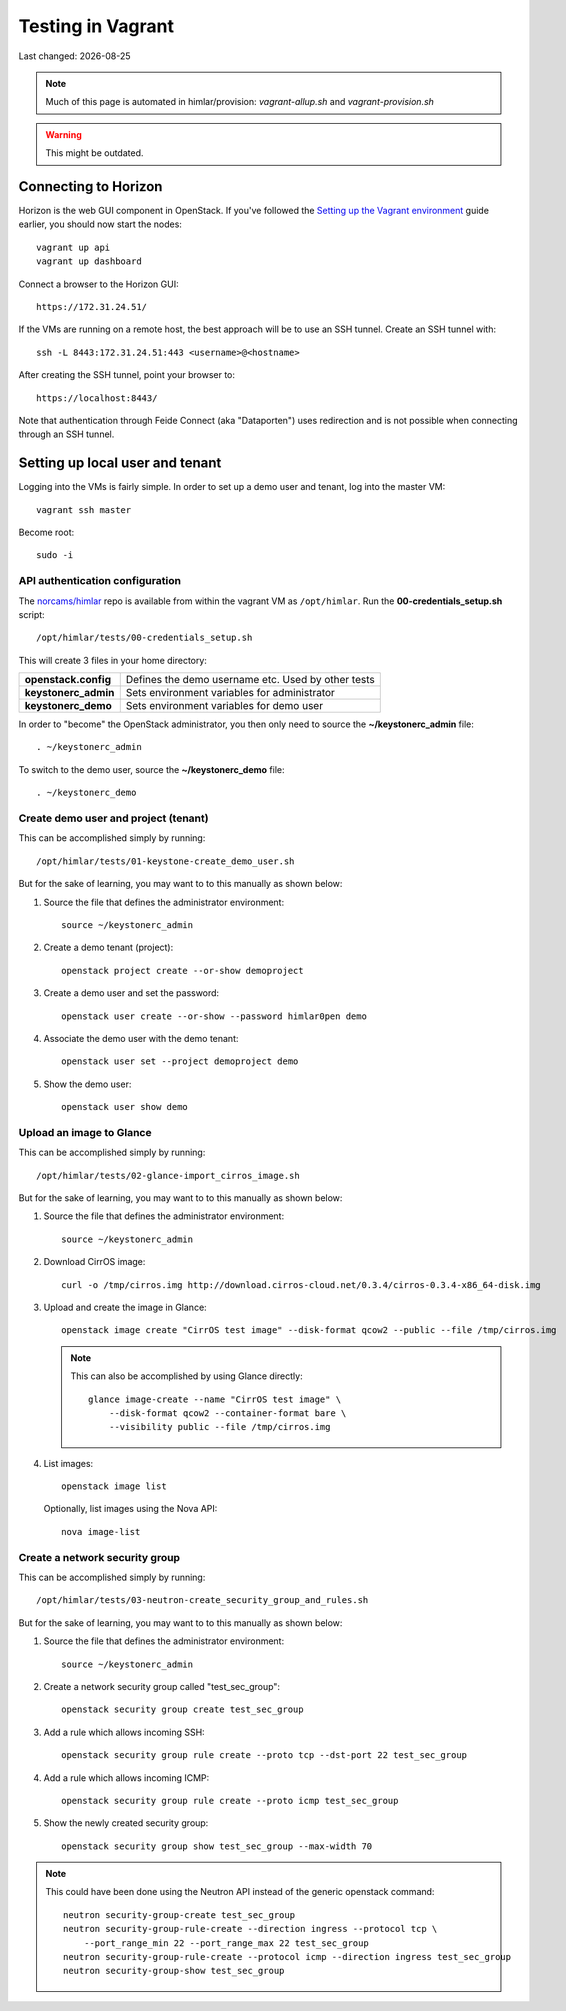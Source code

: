 .. |date| date::

==================
Testing in Vagrant
==================

Last changed: |date|


.. NOTE::
   Much of this page is automated in himlar/provision: `vagrant-allup.sh` and `vagrant-provision.sh`

.. WARNING::
  This might be outdated.

Connecting to Horizon
=====================

.. _Setting up the Vagrant environment: http://iaas.readthedocs.io/en/latest/team/development/vagrant/libvirt.html#setting-up-the-vagrant-environment

Horizon is the web GUI component in OpenStack. If you've followed the
`Setting up the Vagrant environment`_ guide earlier, you should now start the nodes::

  vagrant up api
  vagrant up dashboard

Connect a browser to the Horizon GUI::

  https://172.31.24.51/

If the VMs are running on a remote host, the best approach will be to
use an SSH tunnel. Create an SSH tunnel with::

  ssh -L 8443:172.31.24.51:443 <username>@<hostname>

After creating the SSH tunnel, point your browser to::

  https://localhost:8443/

Note that authentication through Feide Connect (aka "Dataporten") uses
redirection and is not possible when connecting through an SSH tunnel.


Setting up local user and tenant
================================

Logging into the VMs is fairly simple. In order to set up a demo user
and tenant, log into the master VM::

  vagrant ssh master

Become root::

  sudo -i


API authentication configuration
--------------------------------

.. _norcams/himlar: https://github.com/norcams/himlar

The `norcams/himlar`_ repo is available from within the vagrant VM as
``/opt/himlar``. Run the **00-credentials_setup.sh** script::

  /opt/himlar/tests/00-credentials_setup.sh

This will create 3 files in your home directory:

====================  ==================================================
**openstack.config**  Defines the demo username etc. Used by other tests
**keystonerc_admin**  Sets environment variables for administrator
**keystonerc_demo**   Sets environment variables for demo user
====================  ==================================================

In order to "become" the OpenStack administrator, you then only need
to source the **~/keystonerc_admin** file::

  . ~/keystonerc_admin

To switch to the demo user, source the **~/keystonerc_demo** file::

  . ~/keystonerc_demo


Create demo user and project (tenant)
-------------------------------------

This can be accomplished simply by running::

  /opt/himlar/tests/01-keystone-create_demo_user.sh

But for the sake of learning, you may want to to this manually as
shown below:

#. Source the file that defines the administrator environment::

     source ~/keystonerc_admin

#. Create a demo tenant (project)::

     openstack project create --or-show demoproject

#. Create a demo user and set the password::

     openstack user create --or-show --password himlar0pen demo

#. Associate the demo user with the demo tenant::

     openstack user set --project demoproject demo

#. Show the demo user::

     openstack user show demo


Upload an image to Glance
-------------------------

This can be accomplished simply by running::

  /opt/himlar/tests/02-glance-import_cirros_image.sh

But for the sake of learning, you may want to to this manually as
shown below:

#. Source the file that defines the administrator environment::

     source ~/keystonerc_admin

#. Download CirrOS image::

     curl -o /tmp/cirros.img http://download.cirros-cloud.net/0.3.4/cirros-0.3.4-x86_64-disk.img

#. Upload and create the image in Glance::

     openstack image create "CirrOS test image" --disk-format qcow2 --public --file /tmp/cirros.img

   .. NOTE::
      This can also be accomplished by using Glance directly::

        glance image-create --name "CirrOS test image" \
            --disk-format qcow2 --container-format bare \
            --visibility public --file /tmp/cirros.img

#. List images::

     openstack image list

   Optionally, list images using the Nova API::

     nova image-list


Create a network security group
-------------------------------

This can be accomplished simply by running::

  /opt/himlar/tests/03-neutron-create_security_group_and_rules.sh

But for the sake of learning, you may want to to this manually as
shown below:

#. Source the file that defines the administrator environment::

     source ~/keystonerc_admin

#. Create a network security group called "test_sec_group"::

     openstack security group create test_sec_group

#. Add a rule which allows incoming SSH::

     openstack security group rule create --proto tcp --dst-port 22 test_sec_group

#. Add a rule which allows incoming ICMP::

     openstack security group rule create --proto icmp test_sec_group

#. Show the newly created security group::

     openstack security group show test_sec_group --max-width 70

.. NOTE::
   This could have been done using the Neutron API instead of the
   generic openstack command::

     neutron security-group-create test_sec_group
     neutron security-group-rule-create --direction ingress --protocol tcp \
         --port_range_min 22 --port_range_max 22 test_sec_group
     neutron security-group-rule-create --protocol icmp --direction ingress test_sec_group
     neutron security-group-show test_sec_group
